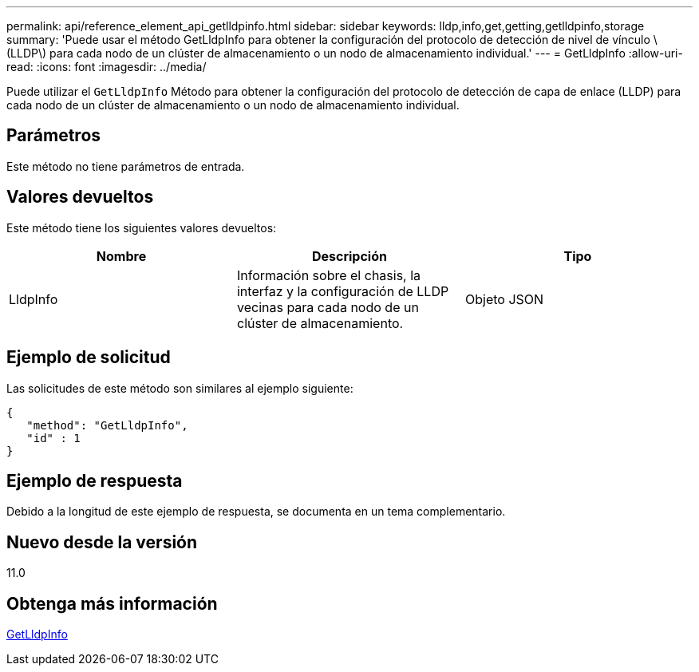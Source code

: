 ---
permalink: api/reference_element_api_getlldpinfo.html 
sidebar: sidebar 
keywords: lldp,info,get,getting,getlldpinfo,storage 
summary: 'Puede usar el método GetLldpInfo para obtener la configuración del protocolo de detección de nivel de vínculo \(LLDP\) para cada nodo de un clúster de almacenamiento o un nodo de almacenamiento individual.' 
---
= GetLldpInfo
:allow-uri-read: 
:icons: font
:imagesdir: ../media/


[role="lead"]
Puede utilizar el `GetLldpInfo` Método para obtener la configuración del protocolo de detección de capa de enlace (LLDP) para cada nodo de un clúster de almacenamiento o un nodo de almacenamiento individual.



== Parámetros

Este método no tiene parámetros de entrada.



== Valores devueltos

Este método tiene los siguientes valores devueltos:

|===
| Nombre | Descripción | Tipo 


 a| 
LldpInfo
 a| 
Información sobre el chasis, la interfaz y la configuración de LLDP vecinas para cada nodo de un clúster de almacenamiento.
 a| 
Objeto JSON

|===


== Ejemplo de solicitud

Las solicitudes de este método son similares al ejemplo siguiente:

[listing]
----
{
   "method": "GetLldpInfo",
   "id" : 1
}
----


== Ejemplo de respuesta

Debido a la longitud de este ejemplo de respuesta, se documenta en un tema complementario.



== Nuevo desde la versión

11.0



== Obtenga más información

xref:reference_element_api_response_example_getlldpinfo.adoc[GetLldpInfo]
